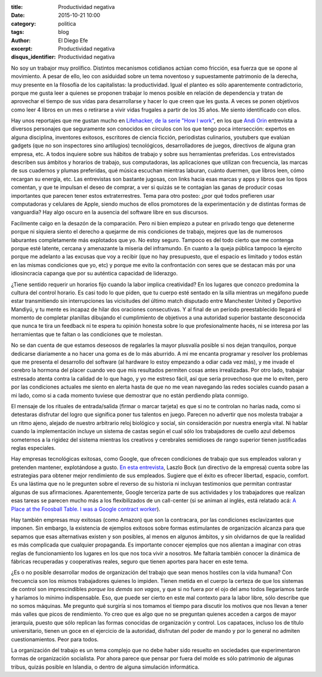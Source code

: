 :title: Productividad negativa
:date: 2015-10-21 10:00
:category: politica
:tags: blog
:author: El Diego Efe
:excerpt: Productividad negativa
:disqus_identifier: Productividad negativa

No soy un trabajor muy prolífico. Distintos mecanismos cotidianos actúan como
fricción, esa fuerza que se opone al movimiento. A pesar de ello, leo con
asiduidad sobre un tema noventoso y supuestamente patrimonio de la derecha, muy
presente en la filosofía de los capitalistas: la productividad. Igual el planteo
es sólo aparentemente contradictorio, porque me gusta leer a quienes se proponen
trabajar lo menos posible en relación de dependencia y tratan de aprovechar el
tiempo de sus vidas para desarrollarse y hacer lo que creen que les gusta. A
veces se ponen objetivos como leer 4 libros en un mes o retirarse a vivir vidas
frugales a partir de los 35 años. Me siento identificado con ellos.

Hay unos reportajes que me gustan mucho en `Lifehacker, de la serie "How I
work"`_, en los que `Andi Orin`_ entrevista a diversos personajes que
seguramente son conocidos en círculos con los que tengo poca intersección:
expertos en alguna disciplina, inventores exitosos, escritores de ciencia
ficción, periodistas culinarios, youtubers que evalúan gadgets (que no son
inspectores sino artilugios) tecnológicos, desarrolladores de juegos, directivos
de alguna gran empresa, etc. A todos inquiere sobre sus hábitos de trabajo y
sobre sus herramientas preferidas. Los entrevistados describen sus ámbitos y
horarios de trabajo, sus computadoras, las aplicaciones que utilizan con
frecuencia, las marcas de sus cuadernos y plumas preferidas, qué música escuchan
mientras laburan, cuánto duermen, que libros leen, cómo recargan su energía,
etc. Las entrevistas son bastante jugosas, con links hacia esas marcas y apps y
libros que los tipos comentan, y que te impulsan el deseo de comprar, a ver si
quizás se te contagian las ganas de producir cosas importantes que parecen tener
estos extraterrestres. Tema para otro posteo: ¿por qué todos prefieren usar
computadoras y celulares de Apple, siendo muchos de ellos promotores de la
experimentación y de distintas formas de vanguardia? Hay algo oscuro en la
ausencia del software libre en sus discursos.

.. _Lifehacker, de la serie "How I work": http://lifehacker.com/tag/how-i-work
.. _Andi Orin: https://kinja.com/andyoooo

Facilmente caigo en la desazón de la comparación. Pero ni bien empiezo a putear
en privado tengo que detenerme porque ni siquiera siento el derecho a quejarme
de mis condiciones de trabajo, mejores que las de numerosos laburantes
completamente más explotados que yo. No estoy seguro. Tampoco es del todo cierto
que me contenga porque esté latente, cercana y amenazante la miseria del
inframundo. En cuanto a la queja pública tampoco la ejercito porque me adelanto
a las excusas que voy a recibir (que no hay presupuesto, que el espacio es
limitado y todos están en las mismas condiciones que yo, etc) y porque me evito
la confrontación con seres que se destacan más por una idiosincracia capanga que
por su auténtica capacidad de liderazgo.

.. image:: https://c1.staticflickr.com/1/701/22476013875_debef433de_b.jpg
           :scale: 100%
           :width: 100%
           :align: center
           :alt: ergonomía del trabajo

¿Tiene sentido requerir un horarios fijo cuando la labor implica creatividad? En
los lugares que conozco predomina la cultura del control horario. Es casi todo
lo que piden, que tu cuerpo esté sentado en la silla mientras un megáfono puede
estar transmitiendo sin interrupciones las vicisitudes del último match
disputado entre Manchester United y Deportivo Mandiyú, y tu mente es incapaz de
hilar dos oraciones consecutivas. Y al final de un período preestablecido
llegará el momento de completar planillas dibujando el cumplimiento de objetivos
a una autoridad superior bastante desconocida que nunca te tira un feedback ni
te espera tu opinión honesta sobre lo que profesionalmente hacés, ni se interesa
por las herramientas que te faltan o las condiciones que te molestan.

No se dan cuenta de que estamos deseosos de regalarles la mayor plusvalía
posible si nos dejan tranquilos, porque dedicarse diariamente a no hacer una
goma es de lo más aburrido. A mi me encanta programar y resolver los problemas
que me presenta el desarrollo del software (al hardware lo estoy empezando a
odiar cada vez más), y me invade el cerebro la hormona del placer cuando veo que
mis resultados permiten cosas antes irrealizadas. Por otro lado, trabajar
estresado atenta contra la calidad de lo que hago, y yo me estreso fácil, así
que sería provechoso que me lo eviten, pero por las condiciones actuales me
siento en alerta hasta de que no me vean navegando las redes sociales cuando
pasan a mi lado, como si a cada momento tuviese que demostrar que no están
perdiendo plata conmigo.

El mensaje de los rituales de entrada/salida (firmar o marcar tarjeta) es que si
no te controlan no harías nada, como si detestaras disfrutar del logro que
significa poner tus talentos en juego. Parecen no advertir que nos molesta
trabajar a un ritmo ajeno, alejado de nuestro arbitrario reloj biológico y
social, sin consideración por nuestra energía vital. Ni hablar cuando la
implementación incluye un sistema de castas según el cual sólo los trabajadores
de cuello azul debemos someternos a la rigidez del sistema mientras los
creativos y cerebrales semidioses de rango superior tienen justificadas reglas
especiales.

Hay empresas tecnológicas exitosas, como Google, que ofrecen condiciones de
trabajo que sus empleados valoran y pretenden mantener, explotándose a gusto.
`En esta entrevista`_, Laszlo Bock (un directivo de la empresa) cuenta sobre las
estrategias para obtener mejor rendimiento de sus empleados. Sugiere que el
éxito es ofrecer libertad, espacio, comfort. Es una lástima que no le pregunten
sobre el reverso de su historia ni incluyan testimonios que permitan contrastar
algunas de sus afirmaciones. Aparentemente, Google terceriza parte de sus
actividades y los trabajadores que realizan esas tareas se parecen mucho más a
los flexibilizados de un call-center (si se animan al inglés, está relatado acá:
`A Place at the Foosball Table. I was a Google contract worker`_).

Hay también empresas muy exitosas (como Amazon) que son la contracara, por las
condiciones esclavizantes que imponen. Sin embargo, la existencia de ejemplos
exitosos sobre formas estimulantes de organización alcanza para que sepamos que
esas alternativas existen y son posibles, al menos en algunos ámbitos, y sin
olvidarnos de que la realidad es más complicada que cualquier propaganda. Es
importante conocer ejemplos que nos alientan a imaginar con otras reglas de
funcionamiento los lugares en los que nos toca vivir a nosotros. Me faltaría
también conocer la dinámica de fábricas recuperadas y cooperativas reales,
seguro que tienen aportes para hacer en este tema.

.. image:: https://c2.staticflickr.com/6/5684/22462644822_0f4f0e4668_b.jpg
   :scale: 100%
   :width: 100%
   :align: center 
   :alt: linda oficina 

¿Es o no posible desarrollar modos de organización del trabajo que sean menos
hostiles con la vida humana? Con frecuencia son los mismos trabajadores quienes
lo impiden. Tienen metida en el cuerpo la certeza de que los sistemas de control
son imprescindibles *porque los demás son vagos*, y que si no fuera por el ojo
del amo todos llegaríamos tarde y haríamos lo mínimo indispensable. Eso, que
puede ser cierto en este mal contexto para la labor libre, sólo describe que no
somos máquinas. Me pregunto qué surgiría si nos tomamos el tiempo para discutir
los motivos que nos llevan a tener más valles que picos de rendimiento. Yo creo
que es algo que no se preguntan quienes acceden a cargos de mayor jerarquía,
puesto que sólo replican las formas conocidas de organización y control. Los
capataces, incluso los de título universitario, tienen un goce en el ejercicio
de la autoridad, disfrutan del poder de mando y por lo general no admiten
cuestionamientos. Peor para todos.

La organización del trabajo es un tema complejo que no debe haber sido resuelto
en sociedades que experimentaron formas de organización socialista. Por ahora
parece que pensar por fuera del molde es sólo patrimonio de algunas tribus,
quizás posible en Islandia, o dentro de alguna simulación informática.

.. _En esta entrevista: http://www.lanacion.com.ar/1831345-el-mejor-talento-va-a-querer-trabajar-donde-se-trata-bien-a-la-gente

.. _A Place at the Foosball Table. I was a Google contract worker: http://www.geekwire.com/2013/place-foosball-table-google-contract-worker/
